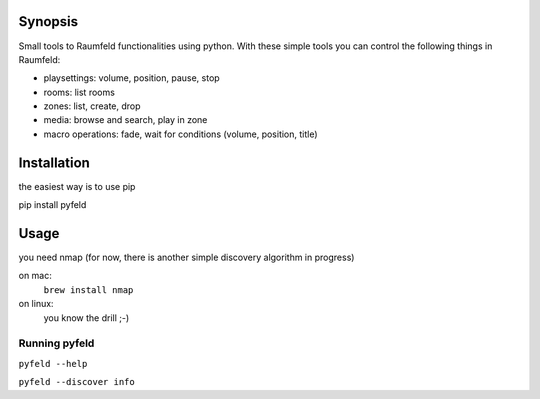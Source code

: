 Synopsis
========

Small tools to Raumfeld functionalities using python.
With these simple tools you can control the following things in Raumfeld:

- playsettings: volume, position, pause, stop
- rooms: list rooms 
- zones: list, create, drop
- media: browse and search, play in zone
- macro operations: fade, wait for conditions (volume, position, title)


Installation
============
the easiest way is to use pip

pip install pyfeld

Usage
=====
you need nmap (for now, there is another simple discovery algorithm in progress)

on mac:
	``brew install nmap``

on linux:
	you know the drill ;-)

Running pyfeld
--------------
``pyfeld --help``

``pyfeld --discover info``



